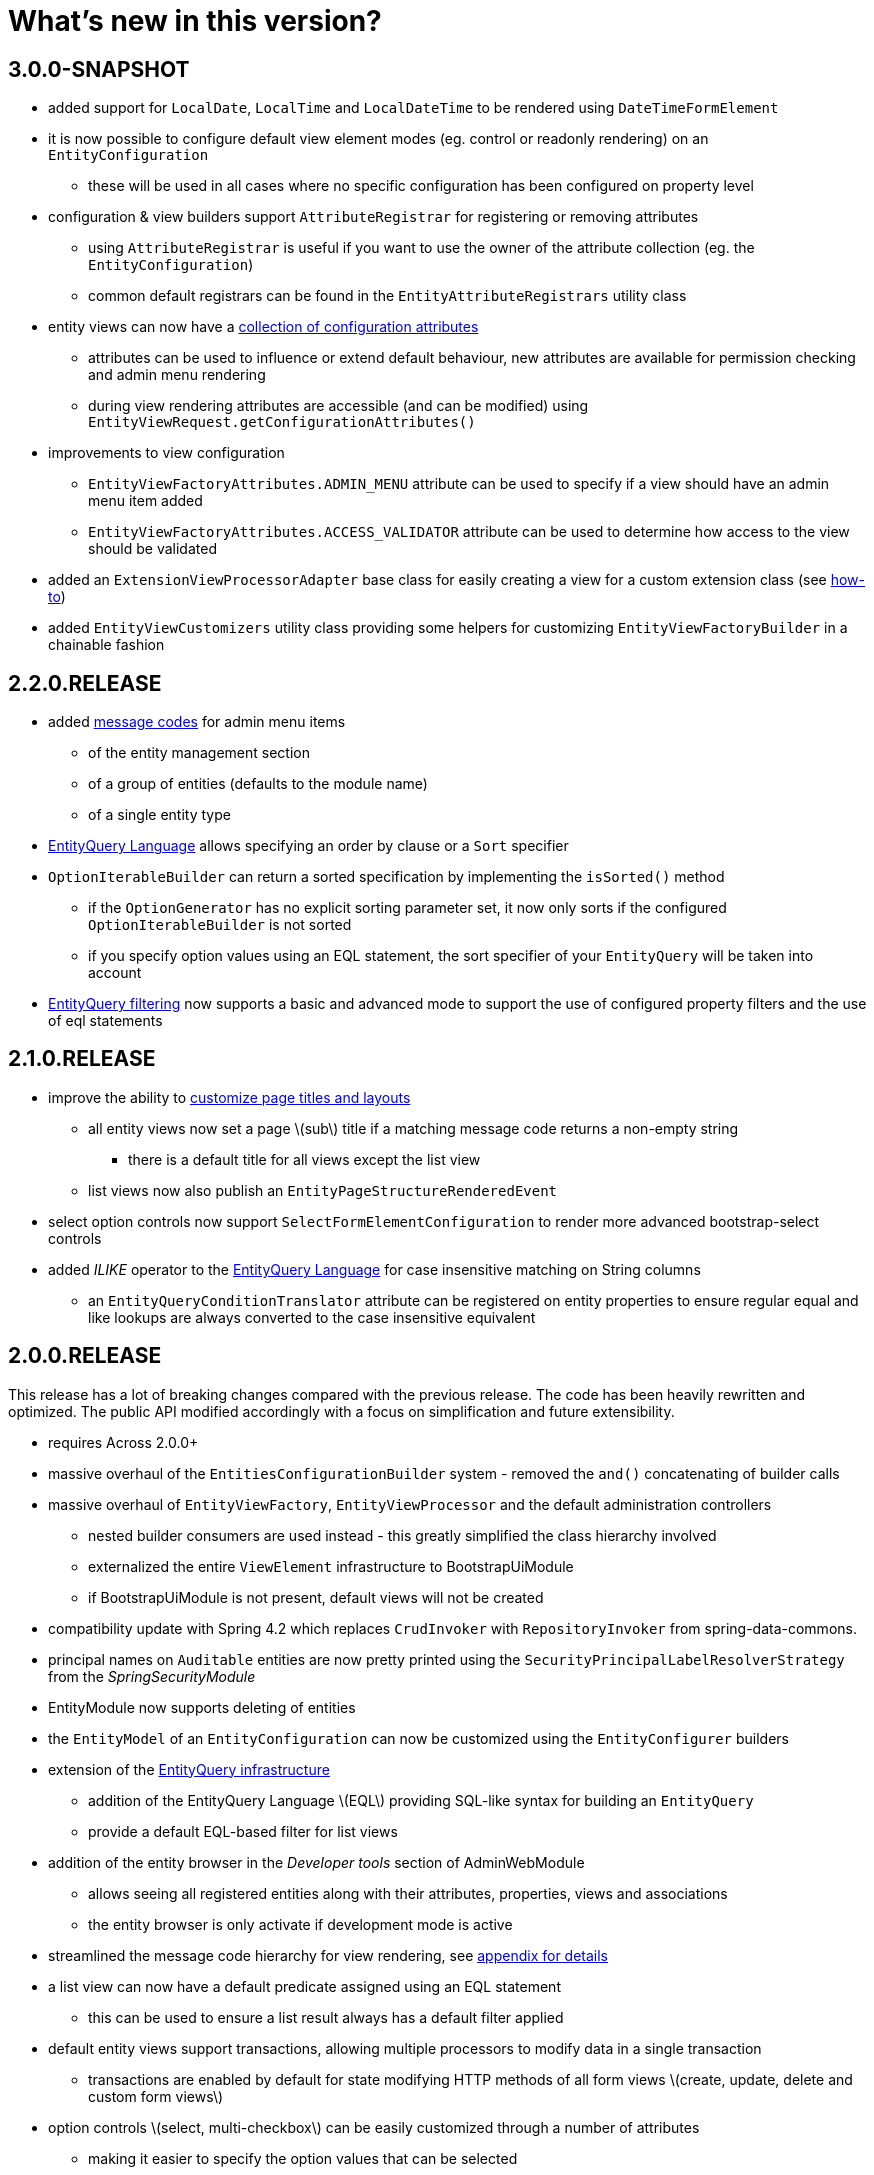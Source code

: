 = What's new in this version?
:chapter-number: 0

== 3.0.0-SNAPSHOT

* added support for `LocalDate`, `LocalTime` and `LocalDateTime` to be rendered using `DateTimeFormElement`
* it is now possible to configure default view element modes (eg. control or readonly rendering) on an `EntityConfiguration`
** these will be used in all cases where no specific configuration has been configured on property level
* configuration & view builders support `AttributeRegistrar` for registering or removing attributes
** using `AttributeRegistrar` is useful if you want to use the owner of the attribute collection (eg. the `EntityConfiguration`)
** common default registrars can be found in the `EntityAttributeRegistrars` utility class
* entity views can now have a <<appendix-entity-view-factory-attributes,collection of configuration attributes>>
** attributes can be used to influence or extend default behaviour, new attributes are available for permission checking and admin menu rendering
** during view rendering attributes are accessible (and can be modified) using `EntityViewRequest.getConfigurationAttributes()`
* improvements to view configuration
** `EntityViewFactoryAttributes.ADMIN_MENU` attribute can be used to specify if a view should have an admin menu item added
** `EntityViewFactoryAttributes.ACCESS_VALIDATOR` attribute can be used to determine how access to the view should be validated
* added an `ExtensionViewProcessorAdapter` base class for easily creating a view for a custom extension class (see <<howto-extension-form,how-to>>)
* added `EntityViewCustomizers` utility class providing some helpers for customizing `EntityViewFactoryBuilder` in a chainable fashion

== 2.2.0.RELEASE

* added <<message-codes,message codes>> for admin menu items
** of the entity management section
** of a group of entities (defaults to the module name)
** of a single entity type
* <<entity-query-language-eql,EntityQuery Language>> allows specifying an order by clause or a `Sort` specifier
* `OptionIterableBuilder` can return a sorted specification by implementing the `isSorted()` method
** if the `OptionGenerator` has no explicit sorting parameter set, it now only sorts if the configured `OptionIterableBuilder` is not sorted
** if you specify option values using an EQL statement, the sort specifier of your `EntityQuery` will be taken into account
* <<entity-query-filtering-on-list-view,EntityQuery filtering>> now supports a basic and advanced mode to support the use of configured property filters and the use of eql statements

== 2.1.0.RELEASE

* improve the ability to <<customizing-generated-entity-views,customize page titles and layouts>>
** all entity views now set a page \(sub\) title if a matching message code returns a non-empty string
*** there is a default title for all views except the list view
** list views now also publish an `EntityPageStructureRenderedEvent`
* select option controls now support `SelectFormElementConfiguration` to render more advanced bootstrap-select controls
* added _ILIKE_ operator to the <<entity-query-language-eql,EntityQuery Language>> for case insensitive matching on String columns
** an `EntityQueryConditionTranslator` attribute can be registered on entity properties to ensure regular equal and like lookups are always converted to the case insensitive equivalent

== 2.0.0.RELEASE

This release has a lot of breaking changes compared with the previous release.  
The code has been heavily rewritten and optimized.  
The public API modified accordingly with a focus on simplification and future extensibility.

* requires Across 2.0.0+
* massive overhaul of the `EntitiesConfigurationBuilder` system - removed the `and()` concatenating of builder calls
* massive overhaul of `EntityViewFactory`, `EntityViewProcessor` and the default administration controllers
** nested builder consumers are used instead - this greatly simplified the class hierarchy involved
** externalized the entire `ViewElement` infrastructure to BootstrapUiModule
** if BootstrapUiModule is not present, default views will not be created
* compatibility update with Spring 4.2 which replaces `CrudInvoker` with `RepositoryInvoker` from spring-data-commons.
* principal names on `Auditable` entities are now pretty printed using the `SecurityPrincipalLabelResolverStrategy` from the _SpringSecurityModule_
* EntityModule now supports deleting of entities
* the `EntityModel` of an `EntityConfiguration` can now be customized using the `EntityConfigurer` builders
* extension of the <<entity-query-infrastructure,EntityQuery infrastructure>>
** addition of the EntityQuery Language \(EQL\) providing SQL-like syntax for building an `EntityQuery`
** provide a default EQL-based filter for list views
* addition of the entity browser in the _Developer tools_ section of AdminWebModule
** allows seeing all registered entities along with their attributes, properties, views and associations
** the entity browser is only activate if development mode is active
* streamlined the message code hierarchy for view rendering, see <<message-codes,appendix for details>>
* a list view can now have a default predicate assigned using an EQL statement
** this can be used to ensure a list result always has a default filter applied
* default entity views support transactions, allowing multiple processors to modify data in a single transaction
** transactions are enabled by default for state modifying HTTP methods of all form views \(create, update, delete and custom form views\)
* option controls \(select, multi-checkbox\) can be easily customized through a number of attributes
** making it easier to specify the option values that can be selected



